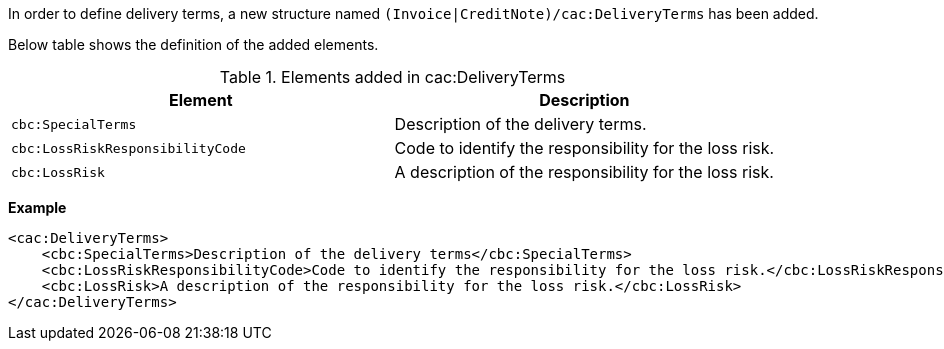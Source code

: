 In order to define delivery terms, a new structure named `(Invoice|CreditNote)/cac:DeliveryTerms` has been added.

Below table shows the definition of the added elements.

.Elements added in cac:DeliveryTerms
|===
|Element |Description

|`cbc:SpecialTerms`
|Description of the delivery terms.
|`cbc:LossRiskResponsibilityCode`
|Code to identify the responsibility for the loss risk.
|`cbc:LossRisk`
|A description of the responsibility for the loss risk.
|===

*Example*
[source,xml]
----
<cac:DeliveryTerms>
    <cbc:SpecialTerms>Description of the delivery terms</cbc:SpecialTerms>
    <cbc:LossRiskResponsibilityCode>Code to identify the responsibility for the loss risk.</cbc:LossRiskResponsibilityCode>
    <cbc:LossRisk>A description of the responsibility for the loss risk.</cbc:LossRisk>
</cac:DeliveryTerms>
----
